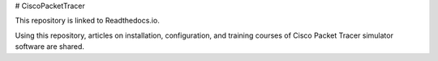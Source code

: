 # CiscoPacketTracer

This repository is linked to Readthedocs.io.

Using this repository, articles on installation, configuration, and training courses of Cisco Packet Tracer simulator software are shared.
